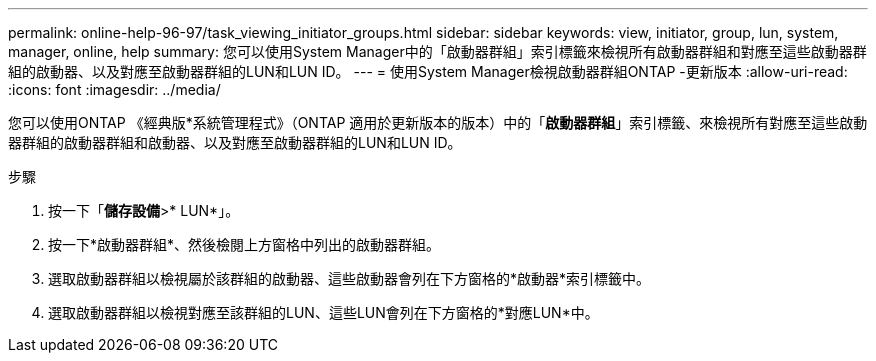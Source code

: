 ---
permalink: online-help-96-97/task_viewing_initiator_groups.html 
sidebar: sidebar 
keywords: view, initiator, group, lun, system, manager, online, help 
summary: 您可以使用System Manager中的「啟動器群組」索引標籤來檢視所有啟動器群組和對應至這些啟動器群組的啟動器、以及對應至啟動器群組的LUN和LUN ID。 
---
= 使用System Manager檢視啟動器群組ONTAP -更新版本
:allow-uri-read: 
:icons: font
:imagesdir: ../media/


[role="lead"]
您可以使用ONTAP 《經典版*系統管理程式》（ONTAP 適用於更新版本的版本）中的「*啟動器群組*」索引標籤、來檢視所有對應至這些啟動器群組的啟動器群組和啟動器、以及對應至啟動器群組的LUN和LUN ID。

.步驟
. 按一下「*儲存設備*>* LUN*」。
. 按一下*啟動器群組*、然後檢閱上方窗格中列出的啟動器群組。
. 選取啟動器群組以檢視屬於該群組的啟動器、這些啟動器會列在下方窗格的*啟動器*索引標籤中。
. 選取啟動器群組以檢視對應至該群組的LUN、這些LUN會列在下方窗格的*對應LUN*中。

